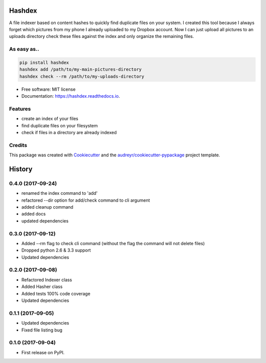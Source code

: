 =======
Hashdex
=======


.. image:: https://img.shields.io/pypi/v/hashdex.svg
        :target: https://pypi.python.org/pypi/hashdex

.. image:: https://img.shields.io/travis/jeff-99/hashdex.svg
        :target: https://travis-ci.org/jeff-99/hashdex

.. image:: https://readthedocs.org/projects/hashdex/badge/?version=latest
        :target: https://hashdex.readthedocs.io/en/latest/?badge=latest
        :alt: Documentation Status

.. image:: https://pyup.io/repos/github/jeff-99/hashdex/shield.svg
     :target: https://pyup.io/repos/github/jeff-99/hashdex/
     :alt: Updates


A file indexer based on content hashes to quickly find duplicate files on your system.
I created this tool because I always forget which pictures from my phone I already uploaded to my Dropbox account.
Now I can just upload all pictures to an uploads directory check these files against the index and only organize
the remaining files.

As easy as..
------------

.. code-block:: bash

    pip install hashdex
    hashdex add /path/to/my-main-pictures-directory
    hashdex check --rm /path/to/my-uploads-directory


* Free software: MIT license
* Documentation: https://hashdex.readthedocs.io.


Features
--------

* create an index of your files
* find duplicate files on your filesystem
* check if files in a directory are already indexed

Credits
---------

This package was created with Cookiecutter_ and the `audreyr/cookiecutter-pypackage`_ project template.

.. _Cookiecutter: https://github.com/audreyr/cookiecutter
.. _`audreyr/cookiecutter-pypackage`: https://github.com/audreyr/cookiecutter-pypackage



=======
History
=======

0.4.0 (2017-09-24)
------------------
* renamed the index command to 'add'
* refactored --dir option for add/check command to cli argument
* added cleanup command
* added docs
* updated dependencies

0.3.0 (2017-09-12)
------------------
* Added --rm flag to check cli command (without the flag the command will not delete files)
* Dropped python 2.6 & 3.3 support
* Updated dependencies

0.2.0 (2017-09-08)
------------------

* Refactored Indexer class
* Added Hasher class
* Added tests 100% code coverage
* Updated dependencies

0.1.1 (2017-09-05)
------------------

* Updated dependencies
* Fixed file listing bug

0.1.0 (2017-09-04)
------------------

* First release on PyPI.


